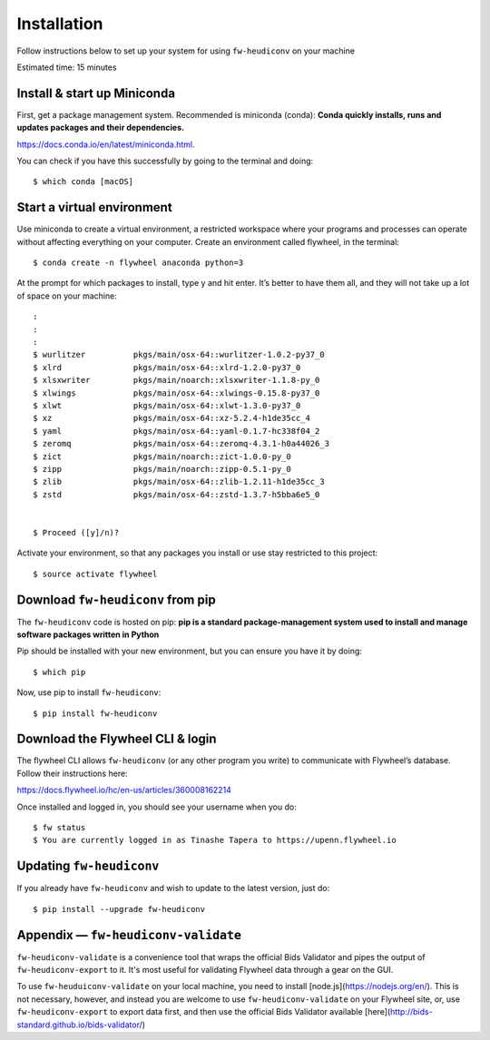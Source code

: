 **************
Installation
**************


Follow instructions below to set up your system for using ``fw-heudiconv`` on your machine

Estimated time: 15 minutes

Install & start up Miniconda
----------------------------

First, get a package management system. Recommended is miniconda (conda): **Conda quickly installs, runs and updates packages and their dependencies.**

https://docs.conda.io/en/latest/miniconda.html.

You can check if you have this successfully by going to the terminal and doing: ::

    $ which conda [macOS]

Start a virtual environment
---------------------------

Use miniconda to create a virtual environment, a restricted workspace where your programs and processes can operate without affecting everything on your computer. Create an environment called flywheel, in the terminal: ::

    $ conda create -n flywheel anaconda python=3

At the prompt for which packages to install, type y and hit enter. It’s better to have them all, and they will not take up a lot of space on your machine: ::

    :
    :
    :
    $ wurlitzer          pkgs/main/osx-64::wurlitzer-1.0.2-py37_0
    $ xlrd               pkgs/main/osx-64::xlrd-1.2.0-py37_0
    $ xlsxwriter         pkgs/main/noarch::xlsxwriter-1.1.8-py_0
    $ xlwings            pkgs/main/osx-64::xlwings-0.15.8-py37_0
    $ xlwt               pkgs/main/osx-64::xlwt-1.3.0-py37_0
    $ xz                 pkgs/main/osx-64::xz-5.2.4-h1de35cc_4
    $ yaml               pkgs/main/osx-64::yaml-0.1.7-hc338f04_2
    $ zeromq             pkgs/main/osx-64::zeromq-4.3.1-h0a44026_3
    $ zict               pkgs/main/noarch::zict-1.0.0-py_0
    $ zipp               pkgs/main/noarch::zipp-0.5.1-py_0
    $ zlib               pkgs/main/osx-64::zlib-1.2.11-h1de35cc_3
    $ zstd               pkgs/main/osx-64::zstd-1.3.7-h5bba6e5_0


    $ Proceed ([y]/n)?

Activate your environment, so that any packages you install or use stay restricted to this project: ::

    $ source activate flywheel

Download ``fw-heudiconv`` from pip
----------------------------------

The ``fw-heudiconv`` code is hosted on pip: **pip is a standard package-management system used to install and manage software packages written in Python**

Pip should be installed with your new environment, but you can ensure you have it by doing: ::

    $ which pip

Now, use pip to install ``fw-heudiconv``: ::

    $ pip install fw-heudiconv

Download the Flywheel CLI & login
---------------------------------

The flywheel CLI allows ``fw-heudiconv`` (or any other program you write) to communicate with Flywheel’s database. Follow their instructions here:

https://docs.flywheel.io/hc/en-us/articles/360008162214

Once installed and logged in, you should see your username when you do: ::

    $ fw status
    $ You are currently logged in as Tinashe Tapera to https://upenn.flywheel.io


Updating ``fw-heudiconv``
--------------------------

If you already have ``fw-heudiconv`` and wish to update to the latest version, just do: ::

    $ pip install --upgrade fw-heudiconv

Appendix — ``fw-heudiconv-validate``
-------------------------------------

``fw-heudiconv-validate`` is a convenience tool that wraps the official Bids Validator and pipes the output of ``fw-heudiconv-export`` to it. It's most useful for validating Flywheel data through a gear on the GUI.

To use ``fw-heuduiconv-validate`` on your local machine, you need to install [node.js](https://nodejs.org/en/). This is not necessary, however, and instead you are welcome to use ``fw-heudiconv-validate`` on your Flywheel site, or, use ``fw-heudiconv-export`` to export data first, and then use the official Bids Validator available [here](http://bids-standard.github.io/bids-validator/)
